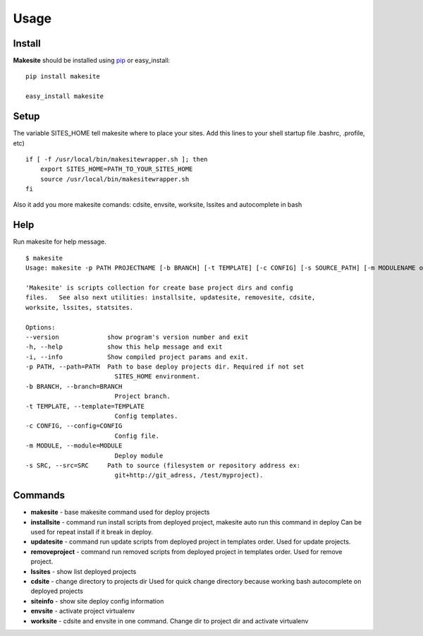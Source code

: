 Usage
=====


Install
-------

**Makesite** should be installed using pip_ or easy_install: ::

    pip install makesite

    easy_install makesite


Setup
-----

The variable SITES_HOME tell makesite where to place your sites.
Add this lines to your shell startup file .bashrc, .profile, etc) ::

    if [ -f /usr/local/bin/makesitewrapper.sh ]; then
        export SITES_HOME=PATH_TO_YOUR_SITES_HOME
        source /usr/local/bin/makesitewrapper.sh
    fi

Also it add you more makesite comands: cdsite, envsite, worksite, lssites and autocomplete in bash


Help
----

Run makesite for help message. ::

    $ makesite
    Usage: makesite -p PATH PROJECTNAME [-b BRANCH] [-t TEMPLATE] [-c CONFIG] [-s SOURCE_PATH] [-m MODULENAME or MODULEPATH] [-i]

    'Makesite' is scripts collection for create base project dirs and config
    files.   See also next utilities: installsite, updatesite, removesite, cdsite,
    worksite, lssites, statsites.

    Options:
    --version             show program's version number and exit
    -h, --help            show this help message and exit
    -i, --info            Show compiled project params and exit.
    -p PATH, --path=PATH  Path to base deploy projects dir. Required if not set
                            SITES_HOME environment.
    -b BRANCH, --branch=BRANCH
                            Project branch.
    -t TEMPLATE, --template=TEMPLATE
                            Config templates.
    -c CONFIG, --config=CONFIG
                            Config file.
    -m MODULE, --module=MODULE
                            Deploy module
    -s SRC, --src=SRC     Path to source (filesystem or repository address ex:
                            git+http://git_adress, /test/myproject).


Commands
--------

* **makesite** - base makesite command used for deploy projects

* **installsite** - command run install scripts from deployed project, makesite auto run this command in deploy
  Can be used for repeat install if it break in deploy.

* **updatesite** - command run update scripts from deployed project in templates order. 
  Used for update projects.

* **removeproject** - command run removed scripts from deployed project in templates order.
  Used for remove project.

* **lssites** - show list deployed projects

* **cdsite** - change directory to projects dir
  Used for quick change directory because working bash autocomplete on deployed projects

* **siteinfo** - show site deploy config information

* **envsite** - activate project virtualenv

* **worksite** - cdsite and envsite in one command. Change dir to project dir and activate virtualenv


.. _pip: http://pip.openplans.org/
